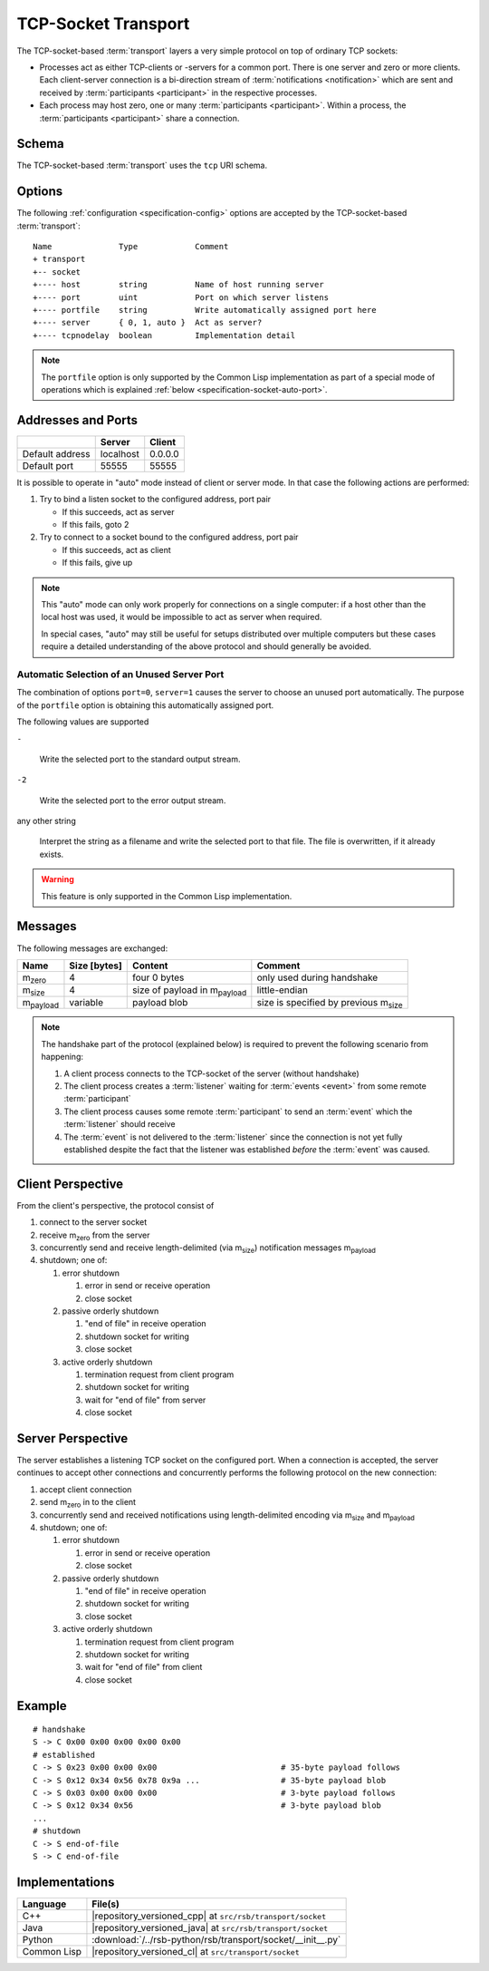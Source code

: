 .. _specification-socket:

======================
 TCP-Socket Transport
======================

The TCP-socket-based :term:`transport` layers a very simple protocol
on top of ordinary TCP sockets:

* Processes act as either TCP-clients or -servers for a common
  port. There is one server and zero or more clients. Each
  client-server connection is a bi-direction stream of
  :term:`notifications <notification>` which are sent and received by
  :term:`participants <participant>` in the respective processes.
* Each process may host zero, one or many :term:`participants
  <participant>`. Within a process, the :term:`participants
  <participant>` share a connection.

.. _specification-socket-schema:

Schema
======

.. seealso::

   :ref:`specification-uris`
     Use of URIs in |project|.

The TCP-socket-based :term:`transport` uses the ``tcp`` URI schema.

.. _specification-socket-options:

Options
=======

.. seealso::

   :ref:`specification-config`
     Specification of configuration mechanism.

The following :ref:`configuration <specification-config>` options are
accepted by the TCP-socket-based :term:`transport`::

  Name              Type            Comment
  + transport
  +-- socket
  +---- host        string          Name of host running server
  +---- port        uint            Port on which server listens
  +---- portfile    string          Write automatically assigned port here
  +---- server      { 0, 1, auto }  Act as server?
  +---- tcpnodelay  boolean         Implementation detail

.. note::

   The ``portfile`` option is only supported by the Common Lisp
   implementation as part of a special mode of operations which is
   explained :ref:`below <specification-socket-auto-port>`.

.. _specification-socket-addresses-and-ports:

Addresses and Ports
===================

+---------------+---------+-------+
|               |Server   |Client |
+===============+=========+=======+
|Default address|localhost|0.0.0.0|
+---------------+---------+-------+
|Default port   |55555    |55555  |
+---------------+---------+-------+

It is possible to operate in "auto" mode instead of client or server
mode. In that case the following actions are performed:

#. Try to bind a listen socket to the configured address, port pair

   * If this succeeds, act as server
   * If this fails, goto 2

#. Try to connect to a socket bound to the configured address, port
   pair

   * If this succeeds, act as client
   * If this fails, give up

.. note::

   This "auto" mode can only work properly for connections on a single
   computer: if a host other than the local host was used, it would be
   impossible to act as server when required.

   In special cases, "auto" may still be useful for setups distributed
   over multiple computers but these cases require a detailed
   understanding of the above protocol and should generally be
   avoided.

.. _specification-socket-auto-port:

Automatic Selection of an Unused Server Port
--------------------------------------------

The combination of options ``port=0``, ``server=1`` causes the server
to choose an unused port automatically. The purpose of the
``portfile`` option is obtaining this automatically assigned port.

The following values are supported

``-``

  Write the selected port to the standard output stream.

``-2``

  Write the selected port to the error output stream.

any other string

  Interpret the string as a filename and write the selected port to
  that file. The file is overwritten, if it already exists.

.. warning::

   This feature is only supported in the Common Lisp implementation.

Messages
========

The following messages are exchanged:

+-----------------+----------------+-------------------------------------+--------------------------------------------+
| Name            |Size [bytes]    |Content                              |Comment                                     |
+=================+================+=====================================+============================================+
|m\ :sub:`zero`   |4               |four 0 bytes                         |only used during handshake                  |
+-----------------+----------------+-------------------------------------+--------------------------------------------+
|m\ :sub:`size`   |4               |size of payload in m\ :sub:`payload` |little-endian                               |
+-----------------+----------------+-------------------------------------+--------------------------------------------+
|m\ :sub:`payload`|variable        |payload blob                         |size is specified by previous m\ :sub:`size`|
+-----------------+----------------+-------------------------------------+--------------------------------------------+

.. note::

   The handshake part of the protocol (explained below) is required to
   prevent the following scenario from happening:

   #. A client process connects to the TCP-socket of the server
      (without handshake)
   #. The client process creates a :term:`listener` waiting for
      :term:`events <event>` from some remote :term:`participant`
   #. The client process causes some remote :term:`participant` to send
      an :term:`event` which the :term:`listener` should receive
   #. The :term:`event` is not delivered to the :term:`listener` since
      the connection is not yet fully established despite the fact
      that the listener was established *before* the :term:`event` was
      caused.

Client Perspective
==================

From the client's perspective, the protocol consist of

#. connect to the server socket
#. receive m\ :sub:`zero` from the server
#. concurrently send and receive length-delimited (via m\ :sub:`size`)
   notification messages m\ :sub:`payload`
#. shutdown; one of:

   #. error shutdown

      #. error in send or receive operation
      #. close socket

   #. passive orderly shutdown

      #. "end of file" in receive operation
      #. shutdown socket for writing
      #. close socket

   #. active orderly shutdown

      #. termination request from client program
      #. shutdown socket for writing
      #. wait for "end of file" from server
      #. close socket

.. digraph:: client_states

   fontname=Arial
   fontsize=11
   node [fontsize=11,fontname=Arial]
   edge [fontsize=11,fontname=Arial]

   "new";
   "setup-handshake";
   "established";
   "shutdown-handshake-active" [label="shutdown-handshake[active]"];
   "shutdown-handshake-passive" [label="shutdown-handshake[passive]"];
   "closed";
   "new" -> "setup-handshake";
   "setup-handshake" -> "established" [label="receive() : m_zero"];
   "setup-handshake" -> "closed" [label="error"];
   "established" -> "closed" [label="error"];
   "established" -> "shutdown-handshake-active" [label="program shutdown => shutdown(socket)"];
   "shutdown-handshake-active" -> "closed" [label="error | receive() : end-of-file"];
   "established" -> "shutdown-handshake-passive" [label="receive() : end-of-file"];
   "shutdown-handshake-passive" -> "closed" [label="error | shutdown(socket)"];

   subgraph cluster_established_send {
     label="sending states when in state \"established\""
     "established-send" [label="established"];
     "size-sent";
     "closed-send" [label="closed"];
     "established-send" -> "size-sent" [label="send(m_size)"];
     "size-sent" -> "established-send" [label="send(m_payload)"];
     "established-send" -> "closed-send" [label="error"];
     "size-sent" -> "closed-send" [label="error"];
   };

   subgraph cluster_established_receive {
     label="receiving states when in state \"established\""
     "established-receive" [label="established"];
     "size-received";
     "closed-receive" [label="closed"];
     "shutdown-handshake-receive" [label="shutdown-handshake[passive]"];
     "established-receive" -> "size-received" [label="receive() : m_size"];
     "size-received" -> "established-receive" [label="receive() : m_payload"];
     "established-receive" -> "closed-receive" [label="error"];
     "size-received" -> "closed-receive" [label="error"];
     "established-receive" -> "shutdown-handshake-receive" [label="receive() : end-of-file"];
   };

Server Perspective
==================

The server establishes a listening TCP socket on the configured
port. When a connection is accepted, the server continues to accept
other connections and concurrently performs the following protocol on
the new connection:

#. accept client connection
#. send m\ :sub:`zero` in to the client
#. concurrently send and received notifications using length-delimited
   encoding via m\ :sub:`size` and m\ :sub:`payload`
#. shutdown; one of:

   #. error shutdown

      #. error in send or receive operation
      #. close socket

   #. passive orderly shutdown

      #. "end of file" in receive operation
      #. shutdown socket for writing
      #. close socket

   #. active orderly shutdown

      #. termination request from client program
      #. shutdown socket for writing
      #. wait for "end of file" from client
      #. close socket

.. digraph:: server_states

   fontname=Arial
   fontsize=11
   node [fontsize=11,fontname=Arial]
   edge [fontsize=11,fontname=Arial]

   "new";
   "setup-handshake";
   "established";
   "shutdown-handshake-active" [label="shutdown-handshake[active]"];
   "shutdown-handshake-passive" [label="shutdown-handshake[passive]"];
   "closed";
   "new" -> "setup-handshake";
   "setup-handshake" -> "established" [label="send(m_zero)"];
   "setup-handshake" -> "closed" [label="error"];
   "established" -> "closed" [label="error"];
   "established" -> "shutdown-handshake-active" [label="program shutdown => shutdown(socket)"];
   "shutdown-handshake-active" -> "closed" [label="error | receive() : end-of-file"];
   "established" -> "shutdown-handshake-passive" [label="receive() : end-of-file"];
   "shutdown-handshake-passive" -> "closed" [label="error | shutdown(socket)"];

   subgraph cluster_established_send {
     label="sending states when in state \"established\""
     "established-send" [label="established"];
     "size-sent";
     "closed-send" [label="closed"];
     "established-send" -> "size-sent" [label="send(m_size)"];
     "size-sent" -> "established-send" [label="send(m_payload)"];
     "established-send" -> "closed-send" [label="error"];
     "size-sent" -> "closed-send" [label="error"];
   };

   subgraph cluster_established_receive {
     label="receiving states when in state \"established\""
     "established-receive" [label="established"];
     "size-received";
     "closed-receive" [label="closed"];
     "shutdown-handshake-receive" [label="shutdown-handshake[passive]"];
     "established-receive" -> "size-received" [label="receive() : m_size"];
     "size-received" -> "established-receive" [label="receive() : m_payload"];
     "established-receive" -> "closed-receive" [label="error"];
     "size-received" -> "closed-receive" [label="error"];
     "established-receive" -> "shutdown-handshake-receive" [label="receive() : end-of-file"];
   };

Example
=======

::

   # handshake
   S -> C 0x00 0x00 0x00 0x00 0x00
   # established
   C -> S 0x23 0x00 0x00 0x00                          # 35-byte payload follows
   C -> S 0x12 0x34 0x56 0x78 0x9a ...                 # 35-byte payload blob
   C -> S 0x03 0x00 0x00 0x00                          # 3-byte payload follows
   C -> S 0x12 0x34 0x56                               # 3-byte payload blob
   ...
   # shutdown
   C -> S end-of-file
   S -> C end-of-file

Implementations
===============

=========== ===========================================================
Language    File(s)
=========== ===========================================================
C++         |repository_versioned_cpp| at ``src/rsb/transport/socket``
Java        |repository_versioned_java| at ``src/rsb/transport/socket``
Python      :download:`/../rsb-python/rsb/transport/socket/__init__.py`
Common Lisp |repository_versioned_cl| at ``src/transport/socket``
=========== ===========================================================
